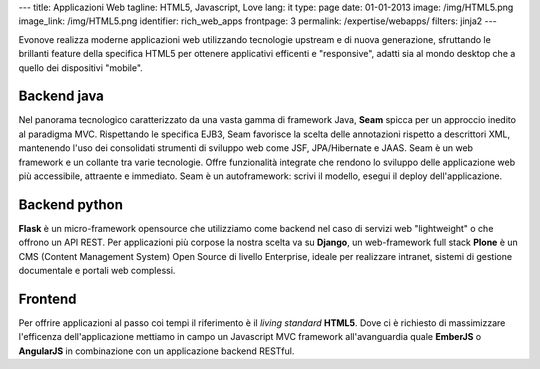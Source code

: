 ---
title: Applicazioni Web
tagline: HTML5, Javascript, Love
lang: it
type: page
date: 01-01-2013
image: /img/HTML5.png
image_link: /img/HTML5.png
identifier: rich_web_apps
frontpage: 3
permalink: /expertise/webapps/
filters: jinja2
---

Evonove realizza moderne applicazioni web utilizzando tecnologie upstream e di nuova generazione, sfruttando le brillanti feature della specifica HTML5 per ottenere applicativi efficenti e "responsive", adatti sia al mondo desktop che a quello dei dispositivi "mobile".

Backend java
============
Nel panorama tecnologico caratterizzato da una vasta gamma di framework Java, **Seam** spicca per un approccio inedito al paradigma MVC. Rispettando le specifica EJB3, Seam favorisce la scelta delle annotazioni rispetto a descrittori XML, mantenendo l'uso dei consolidati strumenti di sviluppo web come JSF, JPA/Hibernate e JAAS. Seam è un web framework e un collante tra varie tecnologie. Offre funzionalità integrate che rendono lo sviluppo delle applicazione web più accessibile, attraente e immediato. Seam è un autoframework: scrivi il modello, esegui il deploy dell'applicazione.

Backend python
==============
**Flask** è un micro-framework opensource che utilizziamo come backend nel caso di servizi web "lightweight" o che offrono un API REST.
Per applicazioni più corpose la nostra scelta va su **Django**, un web-framework full stack 
**Plone** è un CMS (Content Management System) Open Source di livello Enterprise, ideale per realizzare intranet, sistemi di gestione documentale e portali web complessi.

Frontend
========
Per offrire applicazioni al passo coi tempi il riferimento è il *living standard* **HTML5**.
Dove ci è richiesto di massimizzare l'efficenza dell'applicazione mettiamo in campo un Javascript MVC framework all'avanguardia quale **EmberJS** o **AngularJS** in combinazione con un applicazione backend RESTful.
